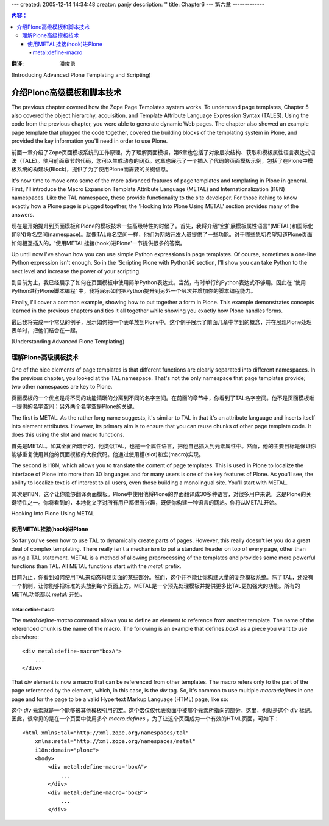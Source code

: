 ---
created: 2005-12-14 14:34:48
creator: panjy
description: ''
title: Chapter6
---
第六章
-------------

.. Contents:: 内容：

:翻译: 潘俊勇

(Introducing Advanced Plone Templating and Scripting)

介绍Plone高级模板和脚本技术
=======================================================

The previous chapter covered how the Zope Page Templates system works. To understand page templates, Chapter 5 also covered the object hierarchy, acquisition, and Template Attribute Language Expression Syntax (TALES). Using the code from the previous chapter, you were able to generate dynamic Web pages. The chapter also showed an example page template that plugged the code together, covered the building blocks of the templating system in Plone, and provided the key information you'll need in order to use Plone.

前面一章介绍了Zope页面模板系统的工作原理。为了理解页面模板，第5章也包括了对象层次结构、获取和模板属性语言表达式语法（TALE）。使用前面章节的代码，您可以生成动态的网页。这章也展示了一个插入了代码的页面模板示例，包括了在Plone中模板系统的构建块(Block)，提供了为了使用Plone而需要的关键信息。

It's now time to move onto some of the more advanced features of page templates and templating in Plone in general. First, I'll introduce the Macro Expansion Template Attribute Language (METAL) and Internationalization (I18N) namespaces. Like the TAL namespace, these provide functionality to the site developer. For those itching to know exactly how a Plone page is plugged together, the 'Hooking Into Plone Using METAL' section provides many of the answers.

现在是开始提升到页面模板和Plone的模板技术一些高级特性的时候了。首先，我将介绍“宏扩展模板属性语言”(METAL)和国际化(I18N)命名空间(namespace)。就像TAL命名空间一样，他们为网站开发人员提供了一些功能。对于哪些急切希望知道Plone页面如何相互插入的，'使用METAL挂接(hook)进Plone'一节提供很多的答案。

Up until now I've shown how you can use simple Python expressions in page templates. Of course, sometimes a one-line Python expression isn't enough. So in the 'Scripting Plone with Pythonâ€ section, I'll show you can take Python to the next level and increase the power of your scripting.

到目前为止，我已经展示了如何在页面模板中使用简单Python表达式。当然，有时单行的Python表达式不够用。因此在 '使用Python进行Plone脚本编程' 中，我将展示如何把Python提升到另外一个层次并增加你的脚本编程能力。

Finally, I'll cover a common example, showing how to put together a form in Plone. This example demonstrates concepts learned in the previous chapters and ties it all together while showing you exactly how Plone handles forms.

最后我将完成一个常见的例子，展示如何把一个表单放到Plone中。这个例子展示了前面几章中学到的概念，并在展现Plone处理表单时，把他们结合在一起。

(Understanding Advanced Plone Templating)

理解Plone高级模板技术
~~~~~~~~~~~~~~~~~~~~~~~~~~~~~~~~~~~~~~~

One of the nice elements of page templates is that different functions are clearly separated into different namespaces. In the previous chapter, you looked at the TAL namespace. That's not the only namespace that page templates provide; two other namespaces are key to Plone.

页面模板的一个优点是将不同的功能清晰的分离到不同的名字空间。在前面的章节中，你看到了TAL名字空间。他不是页面模板唯一提供的名字空间；另外两个名字空是Plone的关键。

The first is METAL. As the rather long name suggests, it's similar to TAL in that it's an attribute language and inserts itself into element attributes. However, its primary aim is to ensure that you can reuse chunks of other page template code. It does this using the slot and macro functions.

首先是METAL。如其全面所暗示的，他类似TAL，也是一个属性语言，把他自己插入到元素属性中。然而，他的主要目标是保证你能够重复使用其他的页面模板的大段代码。他通过使用槽(slot)和宏(macro)实现。

The second is I18N, which allows you to translate the content of page templates. This is used in Plone to localize the interface of Plone into more than 30 languages and for many users is one of the key features of Plone. As you'll see, the ability to localize text is of interest to all users, even those building a monolingual site. You'll start with METAL.

其次是I18N，这个让你能够翻译页面模板。Plone中使用他将Plone的界面翻译成30多种语言，对很多用户来说，这是Plone的关键特性之一。你将看到的，本地化文字对所有用户都很有兴趣，既便你构建一种语言的网站。你将从METAL开始。

Hooking Into Plone Using METAL

使用METAL挂接(hook)进Plone
..............................

So far you've seen how to use TAL to dynamically create parts of pages. However, this really doesn't let you do a great deal of complex templating. There really isn't a mechanism to put a standard header on top of every page, other than using a TAL statement. METAL is a method of allowing preprocessing of the templates and provides some more powerful functions than TAL. All METAL functions start with the *metal:* prefix.

目前为止，你看到如何使用TAL来动态构建页面的某些部分。然而，这个并不能让你构建大量的复杂模板系统。除了TAL，还没有一个机制，让你能够把标准的头放到每个页面上方。METAL是一个预先处理模板并提供更多比TAL更加强大的功能。所有的METAL功能都以 *metal:* 开始。

metal:define-macro
,,,,,,,,,,,,,,,,,,

The *metal:define-macro* command allows you to define an element to reference from another template. The name of the referenced chunk is the name of the macro. The following is an example that defines *boxA* as a piece you want to use elsewhere:

::

 <div metal:define-macro="boxA">
     ...
 </div>

That *div* element is now a macro that can be referenced from other templates. The macro refers only to the part of the page referenced by the element, which, in this case, is the *div* tag. So, it's common to use multiple *macro:defines* in one page and for the page to be a valid Hypertext Markup Language (HTML) page, like so:

这个 *div* 元素就是一个能够被其他模板引用的宏。这个宏仅仅代表页面中被那个元素所指向的部分。这里，也就是这个 *div* 标记。因此，很常见的是在一个页面中使用多个 *macro:defines* ，为了让这个页面成为一个有效的HTML页面，可如下：

::

 <html xmlns:tal="http://xml.zope.org/namespaces/tal"
     xmlns:metal="http://xml.zope.org/namespaces/metal"
     i18n:domain="plone">
     <body>
         <div metal:define-macro="boxA">
             ...
         </div>
         <div metal:define-macro="boxB">
             ...
         </div>
     